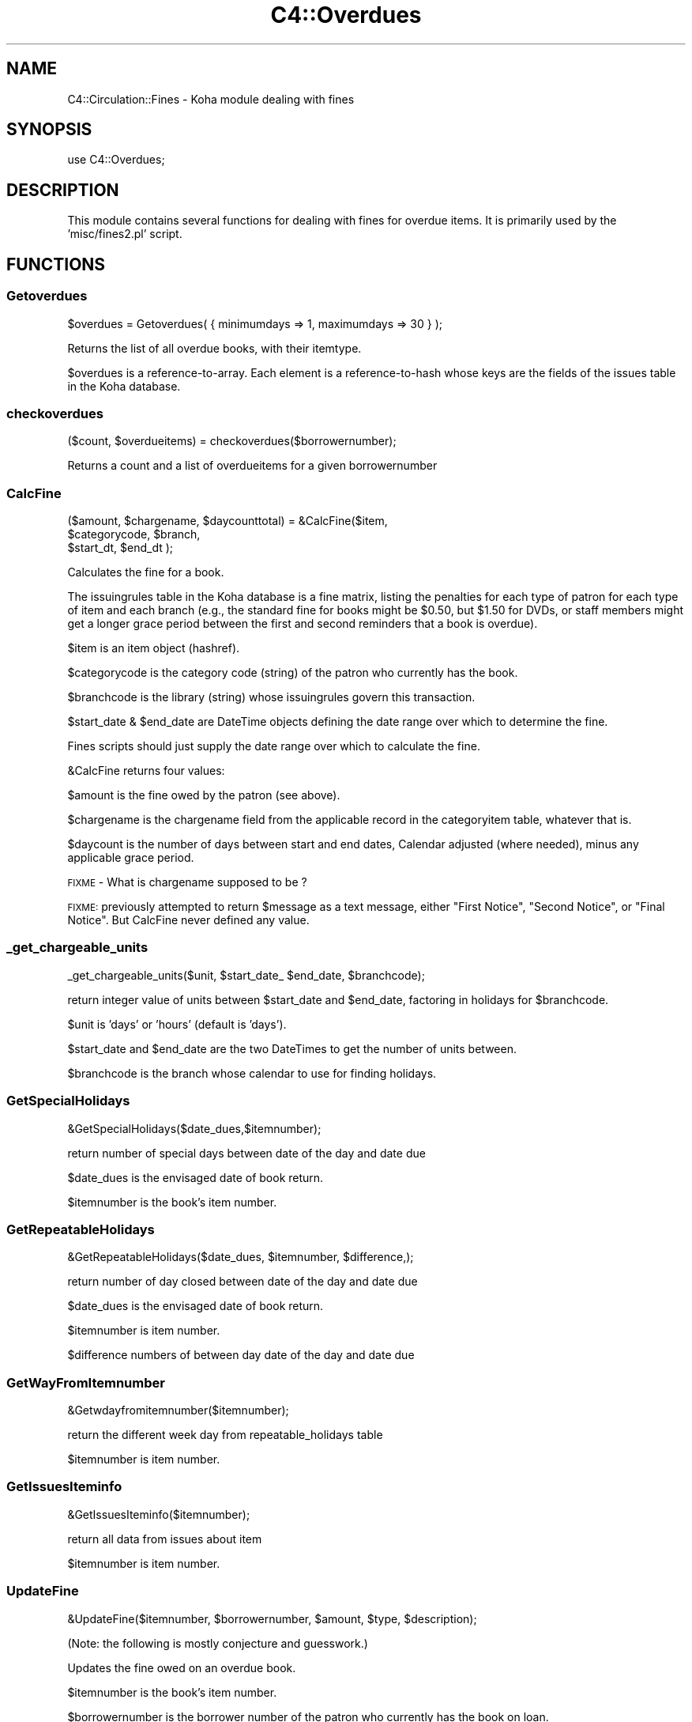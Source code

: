 .\" Automatically generated by Pod::Man 2.25 (Pod::Simple 3.16)
.\"
.\" Standard preamble:
.\" ========================================================================
.de Sp \" Vertical space (when we can't use .PP)
.if t .sp .5v
.if n .sp
..
.de Vb \" Begin verbatim text
.ft CW
.nf
.ne \\$1
..
.de Ve \" End verbatim text
.ft R
.fi
..
.\" Set up some character translations and predefined strings.  \*(-- will
.\" give an unbreakable dash, \*(PI will give pi, \*(L" will give a left
.\" double quote, and \*(R" will give a right double quote.  \*(C+ will
.\" give a nicer C++.  Capital omega is used to do unbreakable dashes and
.\" therefore won't be available.  \*(C` and \*(C' expand to `' in nroff,
.\" nothing in troff, for use with C<>.
.tr \(*W-
.ds C+ C\v'-.1v'\h'-1p'\s-2+\h'-1p'+\s0\v'.1v'\h'-1p'
.ie n \{\
.    ds -- \(*W-
.    ds PI pi
.    if (\n(.H=4u)&(1m=24u) .ds -- \(*W\h'-12u'\(*W\h'-12u'-\" diablo 10 pitch
.    if (\n(.H=4u)&(1m=20u) .ds -- \(*W\h'-12u'\(*W\h'-8u'-\"  diablo 12 pitch
.    ds L" ""
.    ds R" ""
.    ds C` ""
.    ds C' ""
'br\}
.el\{\
.    ds -- \|\(em\|
.    ds PI \(*p
.    ds L" ``
.    ds R" ''
'br\}
.\"
.\" Escape single quotes in literal strings from groff's Unicode transform.
.ie \n(.g .ds Aq \(aq
.el       .ds Aq '
.\"
.\" If the F register is turned on, we'll generate index entries on stderr for
.\" titles (.TH), headers (.SH), subsections (.SS), items (.Ip), and index
.\" entries marked with X<> in POD.  Of course, you'll have to process the
.\" output yourself in some meaningful fashion.
.ie \nF \{\
.    de IX
.    tm Index:\\$1\t\\n%\t"\\$2"
..
.    nr % 0
.    rr F
.\}
.el \{\
.    de IX
..
.\}
.\"
.\" Accent mark definitions (@(#)ms.acc 1.5 88/02/08 SMI; from UCB 4.2).
.\" Fear.  Run.  Save yourself.  No user-serviceable parts.
.    \" fudge factors for nroff and troff
.if n \{\
.    ds #H 0
.    ds #V .8m
.    ds #F .3m
.    ds #[ \f1
.    ds #] \fP
.\}
.if t \{\
.    ds #H ((1u-(\\\\n(.fu%2u))*.13m)
.    ds #V .6m
.    ds #F 0
.    ds #[ \&
.    ds #] \&
.\}
.    \" simple accents for nroff and troff
.if n \{\
.    ds ' \&
.    ds ` \&
.    ds ^ \&
.    ds , \&
.    ds ~ ~
.    ds /
.\}
.if t \{\
.    ds ' \\k:\h'-(\\n(.wu*8/10-\*(#H)'\'\h"|\\n:u"
.    ds ` \\k:\h'-(\\n(.wu*8/10-\*(#H)'\`\h'|\\n:u'
.    ds ^ \\k:\h'-(\\n(.wu*10/11-\*(#H)'^\h'|\\n:u'
.    ds , \\k:\h'-(\\n(.wu*8/10)',\h'|\\n:u'
.    ds ~ \\k:\h'-(\\n(.wu-\*(#H-.1m)'~\h'|\\n:u'
.    ds / \\k:\h'-(\\n(.wu*8/10-\*(#H)'\z\(sl\h'|\\n:u'
.\}
.    \" troff and (daisy-wheel) nroff accents
.ds : \\k:\h'-(\\n(.wu*8/10-\*(#H+.1m+\*(#F)'\v'-\*(#V'\z.\h'.2m+\*(#F'.\h'|\\n:u'\v'\*(#V'
.ds 8 \h'\*(#H'\(*b\h'-\*(#H'
.ds o \\k:\h'-(\\n(.wu+\w'\(de'u-\*(#H)/2u'\v'-.3n'\*(#[\z\(de\v'.3n'\h'|\\n:u'\*(#]
.ds d- \h'\*(#H'\(pd\h'-\w'~'u'\v'-.25m'\f2\(hy\fP\v'.25m'\h'-\*(#H'
.ds D- D\\k:\h'-\w'D'u'\v'-.11m'\z\(hy\v'.11m'\h'|\\n:u'
.ds th \*(#[\v'.3m'\s+1I\s-1\v'-.3m'\h'-(\w'I'u*2/3)'\s-1o\s+1\*(#]
.ds Th \*(#[\s+2I\s-2\h'-\w'I'u*3/5'\v'-.3m'o\v'.3m'\*(#]
.ds ae a\h'-(\w'a'u*4/10)'e
.ds Ae A\h'-(\w'A'u*4/10)'E
.    \" corrections for vroff
.if v .ds ~ \\k:\h'-(\\n(.wu*9/10-\*(#H)'\s-2\u~\d\s+2\h'|\\n:u'
.if v .ds ^ \\k:\h'-(\\n(.wu*10/11-\*(#H)'\v'-.4m'^\v'.4m'\h'|\\n:u'
.    \" for low resolution devices (crt and lpr)
.if \n(.H>23 .if \n(.V>19 \
\{\
.    ds : e
.    ds 8 ss
.    ds o a
.    ds d- d\h'-1'\(ga
.    ds D- D\h'-1'\(hy
.    ds th \o'bp'
.    ds Th \o'LP'
.    ds ae ae
.    ds Ae AE
.\}
.rm #[ #] #H #V #F C
.\" ========================================================================
.\"
.IX Title "C4::Overdues 3pm"
.TH C4::Overdues 3pm "2012-07-03" "perl v5.14.2" "User Contributed Perl Documentation"
.\" For nroff, turn off justification.  Always turn off hyphenation; it makes
.\" way too many mistakes in technical documents.
.if n .ad l
.nh
.SH "NAME"
C4::Circulation::Fines \- Koha module dealing with fines
.SH "SYNOPSIS"
.IX Header "SYNOPSIS"
.Vb 1
\&  use C4::Overdues;
.Ve
.SH "DESCRIPTION"
.IX Header "DESCRIPTION"
This module contains several functions for dealing with fines for
overdue items. It is primarily used by the 'misc/fines2.pl' script.
.SH "FUNCTIONS"
.IX Header "FUNCTIONS"
.SS "Getoverdues"
.IX Subsection "Getoverdues"
.Vb 1
\&  $overdues = Getoverdues( { minimumdays => 1, maximumdays => 30 } );
.Ve
.PP
Returns the list of all overdue books, with their itemtype.
.PP
\&\f(CW$overdues\fR is a reference-to-array. Each element is a
reference-to-hash whose keys are the fields of the issues table in the
Koha database.
.SS "checkoverdues"
.IX Subsection "checkoverdues"
.Vb 1
\&    ($count, $overdueitems) = checkoverdues($borrowernumber);
.Ve
.PP
Returns a count and a list of overdueitems for a given borrowernumber
.SS "CalcFine"
.IX Subsection "CalcFine"
.Vb 3
\&    ($amount, $chargename,  $daycounttotal) = &CalcFine($item,
\&                                  $categorycode, $branch,
\&                                  $start_dt, $end_dt );
.Ve
.PP
Calculates the fine for a book.
.PP
The issuingrules table in the Koha database is a fine matrix, listing
the penalties for each type of patron for each type of item and each branch (e.g., the
standard fine for books might be \f(CW$0\fR.50, but \f(CW$1\fR.50 for DVDs, or staff
members might get a longer grace period between the first and second
reminders that a book is overdue).
.PP
\&\f(CW$item\fR is an item object (hashref).
.PP
\&\f(CW$categorycode\fR is the category code (string) of the patron who currently has
the book.
.PP
\&\f(CW$branchcode\fR is the library (string) whose issuingrules govern this transaction.
.PP
\&\f(CW$start_date\fR & \f(CW$end_date\fR are DateTime objects
defining the date range over which to determine the fine.
.PP
Fines scripts should just supply the date range over which to calculate the fine.
.PP
\&\f(CW&CalcFine\fR returns four values:
.PP
\&\f(CW$amount\fR is the fine owed by the patron (see above).
.PP
\&\f(CW$chargename\fR is the chargename field from the applicable record in
the categoryitem table, whatever that is.
.PP
\&\f(CW$daycount\fR is the number of days between start and end dates, Calendar adjusted (where needed), 
minus any applicable grace period.
.PP
\&\s-1FIXME\s0 \- What is chargename supposed to be ?
.PP
\&\s-1FIXME:\s0 previously attempted to return \f(CW$message\fR as a text message, either \*(L"First Notice\*(R", \*(L"Second Notice\*(R",
or \*(L"Final Notice\*(R".  But CalcFine never defined any value.
.SS "_get_chargeable_units"
.IX Subsection "_get_chargeable_units"
.Vb 1
\&    _get_chargeable_units($unit, $start_date_ $end_date, $branchcode);
.Ve
.PP
return integer value of units between \f(CW$start_date\fR and \f(CW$end_date\fR, factoring in holidays for \f(CW$branchcode\fR.
.PP
\&\f(CW$unit\fR is 'days' or 'hours' (default is 'days').
.PP
\&\f(CW$start_date\fR and \f(CW$end_date\fR are the two DateTimes to get the number of units between.
.PP
\&\f(CW$branchcode\fR is the branch whose calendar to use for finding holidays.
.SS "GetSpecialHolidays"
.IX Subsection "GetSpecialHolidays"
.Vb 1
\&    &GetSpecialHolidays($date_dues,$itemnumber);
.Ve
.PP
return number of special days  between date of the day and date due
.PP
\&\f(CW$date_dues\fR is the envisaged date of book return.
.PP
\&\f(CW$itemnumber\fR is the book's item number.
.SS "GetRepeatableHolidays"
.IX Subsection "GetRepeatableHolidays"
.Vb 1
\&    &GetRepeatableHolidays($date_dues, $itemnumber, $difference,);
.Ve
.PP
return number of day closed between date of the day and date due
.PP
\&\f(CW$date_dues\fR is the envisaged date of book return.
.PP
\&\f(CW$itemnumber\fR is item number.
.PP
\&\f(CW$difference\fR numbers of between day date of the day and date due
.SS "GetWayFromItemnumber"
.IX Subsection "GetWayFromItemnumber"
.Vb 1
\&    &Getwdayfromitemnumber($itemnumber);
.Ve
.PP
return the different week day from repeatable_holidays table
.PP
\&\f(CW$itemnumber\fR is  item number.
.SS "GetIssuesIteminfo"
.IX Subsection "GetIssuesIteminfo"
.Vb 1
\&    &GetIssuesIteminfo($itemnumber);
.Ve
.PP
return all data from issues about item
.PP
\&\f(CW$itemnumber\fR is  item number.
.SS "UpdateFine"
.IX Subsection "UpdateFine"
.Vb 1
\&    &UpdateFine($itemnumber, $borrowernumber, $amount, $type, $description);
.Ve
.PP
(Note: the following is mostly conjecture and guesswork.)
.PP
Updates the fine owed on an overdue book.
.PP
\&\f(CW$itemnumber\fR is the book's item number.
.PP
\&\f(CW$borrowernumber\fR is the borrower number of the patron who currently
has the book on loan.
.PP
\&\f(CW$amount\fR is the current amount owed by the patron.
.PP
\&\f(CW$type\fR will be used in the description of the fine.
.PP
\&\f(CW$description\fR is a string that must be present in the description of
the fine. I think this is expected to be a date in \s-1DD/MM/YYYY\s0 format.
.PP
\&\f(CW&UpdateFine\fR looks up the amount currently owed on the given item
and sets it to \f(CW$amount\fR, creating, if necessary, a new entry in the
accountlines table of the Koha database.
.SS "BorType"
.IX Subsection "BorType"
.Vb 1
\&    $borrower = &BorType($borrowernumber);
.Ve
.PP
Looks up a patron by borrower number.
.PP
\&\f(CW$borrower\fR is a reference-to-hash whose keys are all of the fields
from the borrowers and categories tables of the Koha database. Thus,
\&\f(CW$borrower\fR contains all information about both the borrower and
category he or she belongs to.
.SS "ReplacementCost"
.IX Subsection "ReplacementCost"
.Vb 1
\&    $cost = &ReplacementCost($itemnumber);
.Ve
.PP
Returns the replacement cost of the item with the given item number.
.SS "GetFine"
.IX Subsection "GetFine"
.Vb 1
\&    $data\->{\*(Aqsum(amountoutstanding)\*(Aq} = &GetFine($itemnum,$borrowernumber);
.Ve
.PP
return the total of fine
.PP
\&\f(CW$itemnum\fR is item number
.PP
\&\f(CW$borrowernumber\fR is the borrowernumber
.SS "GetIssuingRules"
.IX Subsection "GetIssuingRules"
\&\s-1FIXME\s0 \- This sub should be deprecated and removed.
It ignores branch and defaults.
.PP
.Vb 1
\&    $data = &GetIssuingRules($itemtype,$categorycode);
.Ve
.PP
Looks up for all issuingrules an item info
.PP
\&\f(CW$itemnumber\fR is a reference-to-hash whose keys are all of the fields
from the borrowers and categories tables of the Koha database. Thus,
.PP
\&\f(CW$categorycode\fR contains  information about borrowers category
.PP
\&\f(CW$data\fR contains all information about both the borrower and
category he or she belongs to.
.SS "GetNextIdNotify"
.IX Subsection "GetNextIdNotify"
.Vb 1
\&    ($result) = &GetNextIdNotify($reference);
.Ve
.PP
Returns the new file number
.PP
\&\f(CW$result\fR contains the next file number
.PP
\&\f(CW$reference\fR contains the beggining of file number
.SS "NumberNotifyId"
.IX Subsection "NumberNotifyId"
.Vb 1
\&    (@notify) = &NumberNotifyId($borrowernumber);
.Ve
.PP
Returns amount for all file per borrowers
\&\f(CW@notify\fR array contains all file per borrowers
.PP
\&\f(CW$notify_id\fR contains the file number for the borrower number nad item number
.SS "AmountNotify"
.IX Subsection "AmountNotify"
.Vb 1
\&    ($totalnotify) = &AmountNotify($notifyid);
.Ve
.PP
Returns amount for all file per borrowers
\&\f(CW$notifyid\fR is the file number
.PP
\&\f(CW$totalnotify\fR contains amount of a file
.PP
\&\f(CW$notify_id\fR contains the file number for the borrower number and item number
.SS "GetNotifyId"
.IX Subsection "GetNotifyId"
.Vb 1
\&    ($notify_id) = &GetNotifyId($borrowernumber,$itemnumber);
.Ve
.PP
Returns the file number per borrower and itemnumber
.PP
\&\f(CW$borrowernumber\fR is a reference-to-hash whose keys are all of the fields
from the items tables of the Koha database. Thus,
.PP
\&\f(CW$itemnumber\fR contains the borrower categorycode
.PP
\&\f(CW$notify_id\fR contains the file number for the borrower number nad item number
.SS "CreateItemAccountLine"
.IX Subsection "CreateItemAccountLine"
.Vb 3
\&    () = &CreateItemAccountLine($borrowernumber, $itemnumber, $date, $amount,
\&                               $description, $accounttype, $amountoutstanding, 
\&                               $timestamp, $notify_id, $level);
.Ve
.PP
update the account lines with file number or with file level
.PP
\&\f(CW$items\fR is a reference-to-hash whose keys are all of the fields
from the items tables of the Koha database. Thus,
.PP
\&\f(CW$itemnumber\fR contains the item number
.PP
\&\f(CW$borrowernumber\fR contains the borrower number
.PP
\&\f(CW$date\fR contains the date of the day
.PP
\&\f(CW$amount\fR contains item price
.PP
\&\f(CW$description\fR contains the descritpion of accounttype
.PP
\&\f(CW$accounttype\fR contains the account type
.PP
\&\f(CW$amountoutstanding\fR contains the \f(CW$amountoutstanding\fR
.PP
\&\f(CW$timestamp\fR contains the timestamp with time and the date of the day
.PP
\&\f(CW$notify_id\fR contains the file number
.PP
\&\f(CW$level\fR contains the file level
.SS "UpdateAccountLines"
.IX Subsection "UpdateAccountLines"
.Vb 1
\&    () = &UpdateAccountLines($notify_id,$notify_level,$borrowernumber,$itemnumber);
.Ve
.PP
update the account lines with file number or with file level
.PP
\&\f(CW$items\fR is a reference-to-hash whose keys are all of the fields
from the items tables of the Koha database. Thus,
.PP
\&\f(CW$itemnumber\fR contains the item number
.PP
\&\f(CW$notify_id\fR contains the file number
.PP
\&\f(CW$notify_level\fR contains the file level
.PP
\&\f(CW$borrowernumber\fR contains the borrowernumber
.SS "GetItems"
.IX Subsection "GetItems"
.Vb 1
\&    ($items) = &GetItems($itemnumber);
.Ve
.PP
Returns the list of all delays from overduerules.
.PP
\&\f(CW$items\fR is a reference-to-hash whose keys are all of the fields
from the items tables of the Koha database. Thus,
.PP
\&\f(CW$itemnumber\fR contains the borrower categorycode
.SS "GetOverdueDelays"
.IX Subsection "GetOverdueDelays"
.Vb 1
\&    (@delays) = &GetOverdueDelays($categorycode);
.Ve
.PP
Returns the list of all delays from overduerules.
.PP
\&\f(CW@delays\fR it's an array contains the three delays from overduerules table
.PP
\&\f(CW$categorycode\fR contains the borrower categorycode
.SS "GetBranchcodesWithOverdueRules"
.IX Subsection "GetBranchcodesWithOverdueRules"
.Vb 1
\&    my @branchcodes = C4::Overdues::GetBranchcodesWithOverdueRules()
.Ve
.PP
returns a list of branch codes for branches with overdue rules defined.
.SS "CheckAccountLineLevelInfo"
.IX Subsection "CheckAccountLineLevelInfo"
.Vb 1
\&    ($exist) = &CheckAccountLineLevelInfo($borrowernumber,$itemnumber,$accounttype,notify_level);
.Ve
.PP
Check and Returns the list of all overdue books.
.PP
\&\f(CW$exist\fR contains number of line in accounlines
with the same .biblionumber,itemnumber,accounttype,and notify_level
.PP
\&\f(CW$borrowernumber\fR contains the borrower number
.PP
\&\f(CW$itemnumber\fR contains item number
.PP
\&\f(CW$accounttype\fR contains account type
.PP
\&\f(CW$notify_level\fR contains the accountline level
.SS "GetOverduerules"
.IX Subsection "GetOverduerules"
.Vb 1
\&    ($overduerules) = &GetOverduerules($categorycode);
.Ve
.PP
Returns the value of borrowers (debarred or not) with notify level
.PP
\&\f(CW$overduerules\fR return value of debbraed field in overduerules table
.PP
\&\f(CW$category\fR contains the borrower categorycode
.PP
\&\f(CW$notify_level\fR contains the notify level
.SS "CheckBorrowerDebarred"
.IX Subsection "CheckBorrowerDebarred"
.Vb 1
\&    ($debarredstatus) = &CheckBorrowerDebarred($borrowernumber);
.Ve
.PP
Check if the borrowers is already debarred
.PP
\&\f(CW$debarredstatus\fR return 0 for not debarred and return 1 for debarred
.PP
\&\f(CW$borrowernumber\fR contains the borrower number
.SS "CheckExistantNotifyid"
.IX Subsection "CheckExistantNotifyid"
.Vb 1
\&    ($exist) = &CheckExistantNotifyid($borrowernumber,$itemnumber,$accounttype,$notify_id);
.Ve
.PP
Check and Returns the notify id if exist else return 0.
.PP
\&\f(CW$exist\fR contains a notify_id
.PP
\&\f(CW$borrowernumber\fR contains the borrower number
.PP
\&\f(CW$date_due\fR contains the date of item return
.SS "CheckAccountLineItemInfo"
.IX Subsection "CheckAccountLineItemInfo"
.Vb 1
\&    ($exist) = &CheckAccountLineItemInfo($borrowernumber,$itemnumber,$accounttype,$notify_id);
.Ve
.PP
Check and Returns the list of all overdue items from the same file number(notify_id).
.PP
\&\f(CW$exist\fR contains number of line in accounlines
with the same .biblionumber,itemnumber,accounttype,notify_id
.PP
\&\f(CW$borrowernumber\fR contains the borrower number
.PP
\&\f(CW$itemnumber\fR contains item number
.PP
\&\f(CW$accounttype\fR contains account type
.PP
\&\f(CW$notify_id\fR contains the file number
.SS "CheckItemNotify"
.IX Subsection "CheckItemNotify"
Sql request to check if the document has alreday been notified
this function is not exported, only used with GetOverduesForBranch
.SS "GetOverduesForBranch"
.IX Subsection "GetOverduesForBranch"
Sql request for display all information for branchoverdues.pl
2 possibilities : with or without location .
display is filtered by branch
.PP
\&\s-1FIXME:\s0 This function should be renamed.
.SS "AddNotifyLine"
.IX Subsection "AddNotifyLine"
.Vb 1
\&    &AddNotifyLine($borrowernumber, $itemnumber, $overduelevel, $method, $notifyId)
.Ve
.PP
Create a line into notify, if the method is phone, the notification_send_date is implemented to
.SS "RemoveNotifyLine"
.IX Subsection "RemoveNotifyLine"
.Vb 1
\&    &RemoveNotifyLine( $borrowernumber, $itemnumber, $notify_date );
.Ve
.PP
Cancel a notification
.SH "AUTHOR"
.IX Header "AUTHOR"
Koha Development Team <http://koha\-community.org/>
